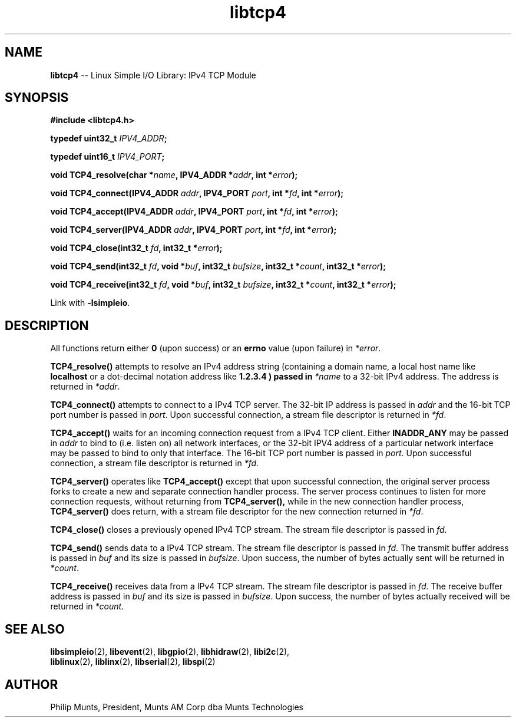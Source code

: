 .\" man page for Munts Technologies Linux Simple I/O Library
.\" IPv4 TCP module
.\"
.\" Copyright (C)2016, Philip Munts, President, Munts AM Corp.
.\"
.\" Redistribution and use in source and binary forms, with or without
.\" modification, are permitted provided that the following conditions are met:
.\"
.\" * Redistributions of source code must retain the above copyright notice,
.\"   this list of conditions and the following disclaimer.
.\"
.\" THIS SOFTWARE IS PROVIDED BY THE COPYRIGHT HOLDERS AND CONTRIBUTORS "AS IS"
.\" AND ANY EXPRESS OR IMPLIED WARRANTIES, INCLUDING, BUT NOT LIMITED TO, THE
.\" IMPLIED WARRANTIES OF MERCHANTABILITY AND FITNESS FOR A PARTICULAR PURPOSE
.\" ARE DISCLAIMED. IN NO EVENT SHALL THE COPYRIGHT HOLDER OR CONTRIBUTORS BE
.\" LIABLE FOR ANY DIRECT, INDIRECT, INCIDENTAL, SPECIAL, EXEMPLARY, OR
.\" CONSEQUENTIAL DAMAGES (INCLUDING, BUT NOT LIMITED TO, PROCUREMENT OF
.\" SUBSTITUTE GOODS OR SERVICES; LOSS OF USE, DATA, OR PROFITS; OR BUSINESS
.\" INTERRUPTION) HOWEVER CAUSED AND ON ANY THEORY OF LIABILITY, WHETHER IN
.\" CONTRACT, STRICT LIABILITY, OR TORT (INCLUDING NEGLIGENCE OR OTHERWISE)
.\" ARISING IN ANY WAY OUT OF THE USE OF THIS SOFTWARE, EVEN IF ADVISED OF THE
.\" POSSIBILITY OF SUCH DAMAGE.
.\"
.TH libtcp4 2 "6 October 2016" "version 1.0" "Linux Simple I/O Library"
.SH NAME
.B libtcp4
\-\- Linux Simple I/O Library: IPv4 TCP Module
.SH SYNOPSIS
.nf
.B #include <libtcp4.h>

.BI "typedef uint32_t " IPV4_ADDR ";"

.BI "typedef uint16_t " IPV4_PORT ";"

.BI "void TCP4_resolve(char *" name ", IPV4_ADDR *" addr ", int *" error ");"

.BI "void TCP4_connect(IPV4_ADDR " addr ", IPV4_PORT " port ", int *" fd ", int *" error ");"

.BI "void TCP4_accept(IPV4_ADDR " addr ", IPV4_PORT " port ", int *" fd ", int *" error ");"

.BI "void TCP4_server(IPV4_ADDR " addr ", IPV4_PORT " port ", int *" fd ", int *" error ");"

.BI "void TCP4_close(int32_t " fd ", int32_t *" error ");"

.BI "void TCP4_send(int32_t " fd ", void *" buf ", int32_t " bufsize ", int32_t *" count ", int32_t *" error ");"

.BI "void TCP4_receive(int32_t " fd ", void *" buf ", int32_t " bufsize ", int32_t *" count ", int32_t *" error ");"

.fi
Link with
.BR -lsimpleio .
.SH DESCRIPTION
.nh
All functions return either
.B 0
(upon success) or an
.B errno
value (upon failure) in
.IR *error .
.PP
.B TCP4_resolve()
attempts to resolve an IPv4 address string (containing a domain name, a local
host name like 
.B localhost
or a dot-decimal notation address like
.B 1.2.3.4 ) passed in 
.IR *name
to a 32-bit IPv4 address.  The address is returned in
.IR *addr .
.PP
.B TCP4_connect()
attempts to connect to a IPv4 TCP server.  The 32-bit IP address is passed in
.IR addr
and the 16-bit TCP port number is passed in
.IR port .
Upon successful connection, a stream file descriptor is returned in
.IR *fd .
.PP
.B TCP4_accept()
waits for an incoming connection request from a IPv4 TCP client.  Either
.B INADDR_ANY
may be passed in
.IR addr
to bind to (i.e. listen on) all network interfaces, or the 32-bit
IPV4 address of a particular network interface may be passed to bind
to only that interface.  The 16-bit TCP port number is passed in
.IR port . 
Upon successful connection, a stream file descriptor is returned in
.IR *fd .
.PP
.B TCP4_server()
operates like
.B TCP4_accept()
except that upon successful connection, the original server process forks
to create a new and separate connection handler process.  The
server process continues to listen for more connection requests,
without returning from
.B TCP4_server(),
while in the new connection handler process,
.B TCP4_server()
does return, with a stream file descriptor for the new connection returned in
.IR *fd .
.PP
.B TCP4_close()
closes a previously opened IPv4 TCP stream.
The stream file descriptor is passed in
.IR fd .
.PP
.B TCP4_send()
sends data to a IPv4 TCP stream.
The stream file descriptor is passed in
.IR fd .
The transmit buffer address is passed in
.IR buf " and"
its size is passed in
.IR bufsize .
Upon success, the number of bytes actually sent will be returned in
.IR *count .
.PP
.B TCP4_receive()
receives data from a IPv4 TCP stream.
The stream file descriptor is passed in
.IR fd .
The receive buffer address is passed in
.IR buf " and"
its size is passed in
.IR bufsize .
Upon success, the number of bytes actually received will be returned in
.IR *count .
.SH SEE ALSO
.BR libsimpleio "(2), " libevent "(2), " libgpio "(2), " libhidraw "(2), " libi2c "(2), "
.br
.BR liblinux "(2), " liblinx "(2), " libserial "(2), " libspi "(2)"
.SH AUTHOR
Philip Munts, President, Munts AM Corp dba Munts Technologies
